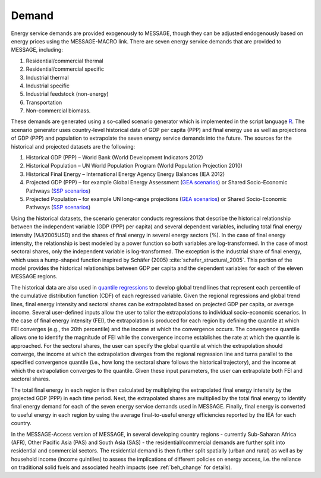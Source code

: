 .. _demand:

Demand
========
Energy service demands are provided exogenously to MESSAGE, though they can be adjusted endogenously based on energy prices using the MESSAGE-MACRO link.  There are seven energy service demands that are provided to MESSAGE, including:

1. Residential/commercial thermal
2. Residential/commercial specific
3. Industrial thermal
4. Industrial specific
5. Industrial feedstock (non-energy)
6. Transportation
7. Non-commercial biomass.

These demands are generated using a so-called scenario generator which is implemented in the script language `R <https://www.r-project.org/>`_. The scenario generator uses country-level historical data of GDP per capita (PPP) and final energy use as well as projections of GDP (PPP) and population to extrapolate the seven energy service demands into the future. The sources for the historical and projected datasets are the following:

1. Historical GDP (PPP) – World Bank (World Development Indicators 2012)
2. Historical Population – UN World Population Program (World Population Projection 2010)
3. Historical Final Energy – International Energy Agency Energy Balances (IEA 2012)
4. Projected GDP (PPP) – for example Global Energy Assessment (`GEA scenarios <http://www.iiasa.ac.at/web-apps/ene/geadb/dsd?Action=htmlpage&page=welcome>`_) or Shared Socio-Economic Pathways (`SSP scenarios <https://tntcat.iiasa.ac.at/SspDb/dsd?Action=htmlpage&page=welcome>`_)
5. Projected Population – for example UN long-range projections (`GEA scenarios <http://www.iiasa.ac.at/web-apps/ene/geadb/dsd?Action=htmlpage&page=welcome>`_) or Shared Socio-Economic Pathways (`SSP scenarios <https://tntcat.iiasa.ac.at/SspDb/dsd?Action=htmlpage&page=welcome>`_)

Using the historical datasets, the scenario generator conducts regressions that describe the historical relationship between the independent variable (GDP (PPP) per capita) and several dependent variables, including total final energy intensity (MJ/2005USD) and the shares of final energy in several energy sectors (%). In the case of final energy intensity, the relationship is best modeled by a power function so both variables are log-transformed.  In the case of most sectoral shares, only the independent variable is log-transformed. The exception is the industrial share of final energy, which uses a hump-shaped function inspired by Schäfer (2005) :cite:`schafer_structural_2005`. This portion of the model provides the historical relationships between GDP per capita and the dependent variables for each of the eleven MESSAGE regions.

The historical data are also used in `quantile regressions <https://en.wikipedia.org/wiki/Quantile_regression>`_ to develop global trend lines that represent each percentile of the cumulative distribution function (CDF) of each regressed variable. Given the regional regressions and global trend lines, final energy intensity and sectoral shares can be extrapolated based on projected GDP per capita, or average income. Several user-defined inputs allow the user to tailor the extrapolations to individual socio-economic scenarios. In the case of final energy intensity (FEI), the extrapolation is produced for each region by defining the quantile at which FEI converges (e.g., the 20th percentile) and the income at which the convergence occurs. The convergence quantile allows one to identify the magnitude of FEI while the convergence income establishes the rate at which the quantile is approached. For the sectoral shares, the user can specify the global quantile at which the extrapolation should converge, the income at which the extrapolation diverges from the regional regression line and turns parallel to the specified convergence quantile (i.e., how long the sectoral share follows the historical trajectory), and the income at which the extrapolation converges to the quantile. Given these input parameters, the user can extrapolate both FEI and sectoral shares.

The total final energy in each region is then calculated by multiplying the extrapolated final energy intensity by the projected GDP (PPP) in each time period. Next, the extrapolated shares are multiplied by the total final energy to identify final energy demand for each of the seven energy service demands used in MESSAGE. Finally, final energy is converted to useful energy in each region by using the average final-to-useful energy efficiencies reported by the IEA for each country.

In the MESSAGE-Access version of MESSAGE, in several developing country regions - currently Sub-Saharan Africa (AFR), Other Pacific Asia (PAS) and South Asia (SAS) - the residential/commercial demands are further split into residential and commercial sectors. The residential demand is then further split spatially (urban and rural) as well as by household income (income quintiles) to assess the implications of different policies on energy access, i.e. the reliance on traditional solid fuels and associated health impacts (see :ref:`beh_change` for details).

